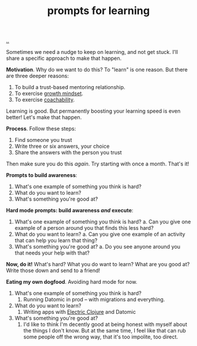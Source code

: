 :PROPERTIES:
:ID: ada033c3-e631-49c9-8153-b9f1c69fd31d
:END:
#+TITLE: prompts for learning

[[file:..][..]]

Sometimes we need a nudge to keep on learning, and not get stuck.
I'll share a specific approach to make that happen.

*Motivation*.
Why do we want to do this?
To "learn" is one reason.
But there are three deeper reasons:

1. To build a trust-based mentoring relationship.
2. To exercise [[id:efbb9f44-9a8e-436e-bf68-ff19d5bd990c][growth mindset]].
3. To exercise [[id:5fd923f9-dc43-4a82-ac59-8785e98bc901][coachability]].

Learning is good.
But permanently boosting your learning speed is even better!
Let's make that happen.

*Process*.
Follow these steps:

1. Find someone you trust
2. Write three or six answers, your choice
3. Share the answers with the person you trust

Then make sure you do this /again/.
Try starting with once a month.
That's it!

*Prompts to build awareness*:

1. What's one example of something you think is hard?
2. What do you want to learn?
3. What's something you're good at?

*Hard mode prompts: build awareness /and/ execute*:

1. What's one example of something you think is hard?
   a. Can you give one example of a person around you that finds this less hard?
2. What do you want to learn?
   a. Can you give one example of an activity that can help you learn that thing?
3. What's something you're good at?
   a. Do you see anyone around you that needs your help with that?

*Now, do it!*
What's hard?
What you do want to learn?
What are you good at?
Write those down and send to a friend!

*Eating my own dogfood*.
Avoiding hard mode for now.

1. What's one example of something you think is hard?
   1. Running Datomic in prod -- with migrations and everything.
2. What do you want to learn?
   1. Writing apps with [[id:3dd2e3a3-ecf6-41b2-b31f-6a09b9940ef4][Electric Clojure]] and Datomic
3. What's something you're good at?
   1. I'd like to think I'm decently good at being honest with myself about the things I don't know.
      But at the same time, I feel like that can rub some people off the wrong way, that it's too impolite, too direct.
